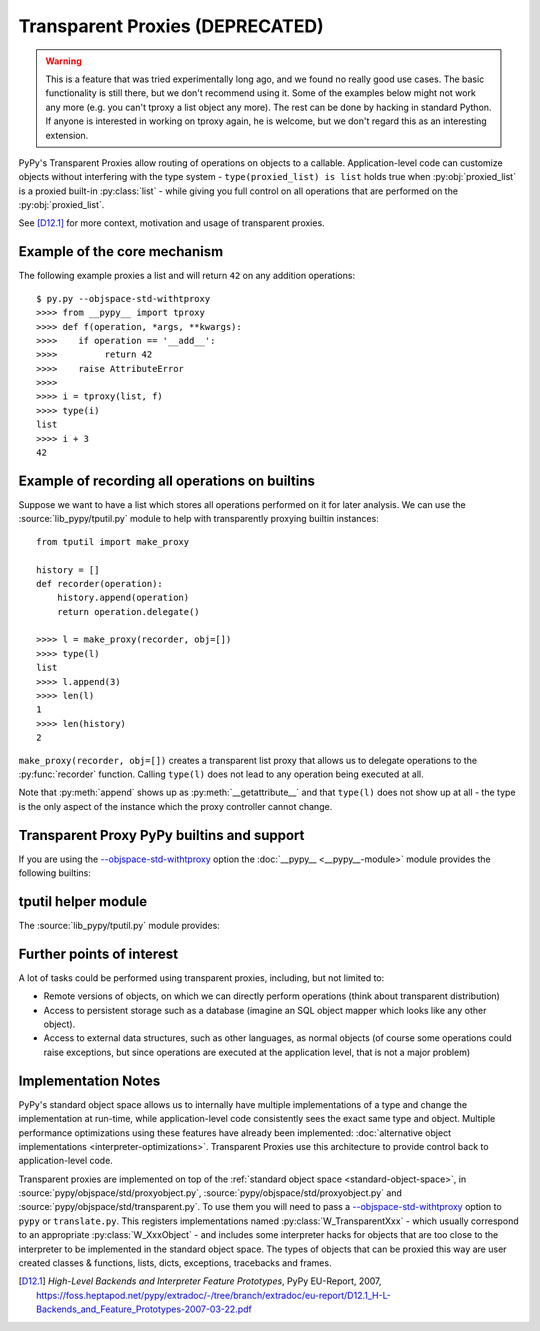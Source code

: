 .. _tproxy:

Transparent Proxies (DEPRECATED)
--------------------------------

.. warning::

    This is a feature that was tried experimentally long ago, and we
    found no really good use cases.  The basic functionality is still
    there, but we don't recommend using it.  Some of the examples below
    might not work any more (e.g. you can't tproxy a list object any
    more).  The rest can be done by hacking in standard Python.  If
    anyone is interested in working on tproxy again, he is welcome, but
    we don't regard this as an interesting extension.

PyPy's Transparent Proxies allow routing of operations on objects
to a callable.  Application-level code can customize objects without
interfering with the type system - ``type(proxied_list) is list`` holds true
when :py:obj:`proxied_list` is a proxied built-in :py:class:`list` - while
giving you full control on all operations that are performed on the
:py:obj:`proxied_list`.

See [D12.1]_ for more context, motivation and usage of transparent proxies.


Example of the core mechanism
~~~~~~~~~~~~~~~~~~~~~~~~~~~~~

The following example proxies a list and will return ``42`` on any addition
operations::

   $ py.py --objspace-std-withtproxy
   >>>> from __pypy__ import tproxy
   >>>> def f(operation, *args, **kwargs):
   >>>>    if operation == '__add__':
   >>>>         return 42
   >>>>    raise AttributeError
   >>>>
   >>>> i = tproxy(list, f)
   >>>> type(i)
   list
   >>>> i + 3
   42


Example of recording all operations on builtins
~~~~~~~~~~~~~~~~~~~~~~~~~~~~~~~~~~~~~~~~~~~~~~~

Suppose we want to have a list which stores all operations performed on
it for later analysis.  We can use the :source:`lib_pypy/tputil.py` module to help
with transparently proxying builtin instances::

   from tputil import make_proxy

   history = []
   def recorder(operation):
       history.append(operation)
       return operation.delegate()

   >>>> l = make_proxy(recorder, obj=[])
   >>>> type(l)
   list
   >>>> l.append(3)
   >>>> len(l)
   1
   >>>> len(history)
   2

``make_proxy(recorder, obj=[])`` creates a transparent list
proxy that allows us to delegate operations to the :py:func:`recorder` function.
Calling ``type(l)`` does not lead to any operation being executed at all.

Note that :py:meth:`append` shows up as :py:meth:`__getattribute__` and that
``type(l)`` does not show up at all - the type is the only aspect of the instance
which the proxy controller cannot change.


.. _transparent proxy builtins:

Transparent Proxy PyPy builtins and support
~~~~~~~~~~~~~~~~~~~~~~~~~~~~~~~~~~~~~~~~~~~

If you are using the `--objspace-std-withtproxy`_ option
the :doc:`__pypy__ <__pypy__-module>` module provides the following builtins:

.. py:function:: tproxy(type, controller)

   Returns a proxy object representing the given type and forwarding all
   operations on this type to the controller.  On each operation,
   ``controller(opname, *args, **kwargs)`` will be called.

.. py:function:: get_tproxy_controller(obj)

   Returns the responsible controller for a given object.  For non-proxied
   objects :py:const:`None` is returned.

.. _--objspace-std-withtproxy: config/objspace.std.withtproxy.html


.. _tputil:

tputil helper module
~~~~~~~~~~~~~~~~~~~~

The :source:`lib_pypy/tputil.py` module provides:

.. py:function:: make_proxy(controller, type, obj)

   Creates a transparent proxy controlled by the given :py:obj:`controller`
   callable.  The proxy will appear as a completely regular instance of the given
   type, but all operations on it are sent to the specified controller - which
   receives a :py:class:`ProxyOperation` instance on each operation. If :py:obj:`type`
   is not specified, it defaults to ``type(obj)`` if :py:obj:`obj` is specified.

   ProxyOperation instances have the following attributes:

   .. py:attribute:: proxyobj

      The transparent proxy object of this operation.

   .. py:attribute:: opname

      The name of this operation.

   .. py:attribute:: args

      Any positional arguments for this operation.

   .. py:attribute:: kwargs

      Any keyword arguments for this operation.

   .. py:attribute:: obj

      (Only if provided to :py:func:`make_proxy`)

      A concrete object.

   .. py:method:: delegate

      If a concrete object instance :py:obj:`obj` was specified in the call to
      :py:func:`make_proxy`, then :py:meth:`proxyoperation.delegate` can be called
      to delegate the operation to the object instance.


Further points of interest
~~~~~~~~~~~~~~~~~~~~~~~~~~

A lot of tasks could be performed using transparent proxies, including,
but not limited to:

* Remote versions of objects, on which we can directly perform operations
  (think about transparent distribution)

* Access to persistent storage such as a database (imagine an
  SQL object mapper which looks like any other object).

* Access to external data structures, such as other languages, as normal
  objects (of course some operations could raise exceptions, but
  since operations are executed at the application level, that is not a major
  problem)


Implementation Notes
~~~~~~~~~~~~~~~~~~~~

PyPy's standard object space allows us to internally have multiple
implementations of a type and change the implementation at run-time, while
application-level code consistently sees the exact same type and object.
Multiple performance optimizations using these features have already been
implemented: :doc:`alternative object implementations <interpreter-optimizations>`.
Transparent Proxies use this architecture to provide control back to
application-level code.

Transparent proxies are implemented on top of the :ref:`standard object
space <standard-object-space>`, in :source:`pypy/objspace/std/proxyobject.py`,
:source:`pypy/objspace/std/proxyobject.py` and :source:`pypy/objspace/std/transparent.py`.
To use them you will need to pass a `--objspace-std-withtproxy`_ option to ``pypy``
or ``translate.py``.  This registers implementations named :py:class:`W_TransparentXxx`
- which usually correspond to an appropriate :py:class:`W_XxxObject` - and
includes some interpreter hacks for objects that are too close to the interpreter
to be implemented in the standard object space. The types of objects that can
be proxied this way are user created classes & functions,
lists, dicts, exceptions, tracebacks and frames.

.. [D12.1] `High-Level Backends and Interpreter Feature Prototypes`, PyPy
           EU-Report, 2007, https://foss.heptapod.net/pypy/extradoc/-/tree/branch/extradoc/eu-report/D12.1_H-L-Backends_and_Feature_Prototypes-2007-03-22.pdf
